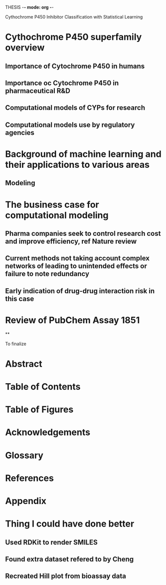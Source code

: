 THESIS -*- mode: org -*-
#+STARTUP: showall

Cythochrome P450 Inhibitor Classification with Statistical Learning

* Cythochrome P450 superfamily overview
** Importance of Cytochrome P450 in humans
** Importance oc Cytochrome P450 in pharmaceutical R&D
** Computational models of CYPs for research
** Computational models use by regulatory agencies
* Background of machine learning and their applications to various areas
** Modeling
* The business case for computational modeling
** Pharma companies seek to control research cost and improve efficiency, ref Nature review
** Current methods not taking account complex networks of leading to unintended effects or failure to note redundancy
** 
** Early indication of drug-drug interaction risk in this case
* Review of PubChem Assay 1851
**




To finalize
* Abstract
* Table of Contents
* Table of Figures
* Acknowledgements
* Glossary
* References
* Appendix

* Thing I could have done better
** Used RDKit to render SMILES
** Found extra dataset refered to by Cheng
** Recreated Hill plot from bioassay data
